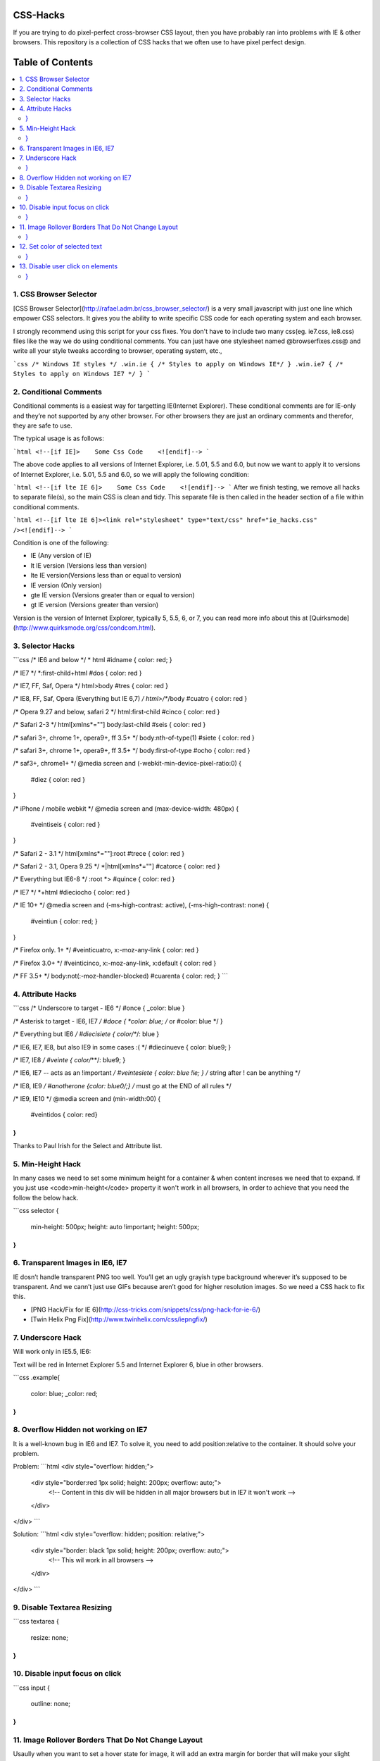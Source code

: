 CSS-Hacks
====================

If you are trying to do pixel-perfect cross-browser CSS layout, then you have probably ran into problems with IE & other browsers. 
This repository is a collection of CSS hacks that we often use to have pixel perfect design.

Table of Contents
====================

.. contents::
   :backlinks: none
   :local:

1. CSS Browser Selector
-----------------------

[CSS Browser Selector](http://rafael.adm.br/css_browser_selector/) is a very small javascript with just one line which empower CSS selectors. It gives you the ability to write specific CSS code for each operating system and each browser.

I strongly recommend using this script for your css fixes. You don't have to include two many css(eg. ie7.css, ie8.css) files like the way we do using conditional comments.
You can just have one stylesheet named @browserfixes.css@ and write all your style tweaks according to browser, operating system, etc.,

```css
/* Windows IE styles */
.win.ie { /* Styles to apply on Windows IE*/ }
.win.ie7 { /* Styles to apply on Windows IE7 */ }
```

2. Conditional Comments
-----------------------

Conditional comments is a easiest way for targetting IE(Internet Explorer). These conditional comments are for IE-only and they’re not supported by any other browser. For other browsers they are just an ordinary comments and therefor, they are safe to use.

The typical usage is as follows:

```html
<!--[if IE]>    Some Css Code    <![endif]-->
```

The above code applies to all versions of Internet Explorer, i.e. 5.01, 5.5 and 6.0, but now we want to apply it to versions of Internet Explorer, i.e. 5.01, 5.5 and 6.0, so we will apply the following condition:

```html
<!--[if lte IE 6]>    Some Css Code    <![endif]-->
```
After we finish testing, we remove all hacks to separate file(s), so the main CSS is clean and tidy. This separate file is then called in the header section of a file within conditional comments.

```html
<!--[if lte IE 6]><link rel="stylesheet" type="text/css" href="ie_hacks.css" /><![endif]-->
```

Condition is one of the following:

* IE (Any version of IE)
* lt IE version (Versions less than version)
* lte IE version(Versions less than or equal to version)
* IE version (Only version)
* gte IE version (Versions greater than or equal to version)
* gt IE version (Versions greater than version)

Version is the version of Internet Explorer, typically 5, 5.5, 6, or 7, you can read more info about this at [Quirksmode](http://www.quirksmode.org/css/condcom.html).


3. Selector Hacks
-----------------

```css
/* IE6 and below */
* html #idname  { color: red; }

/* IE7 */
*:first-child+html #dos { color: red }
 
/* IE7, FF, Saf, Opera  */
html>body #tres { color: red }
 
/* IE8, FF, Saf, Opera (Everything but IE 6,7) */
html>/**/body #cuatro { color: red }
 
/* Opera 9.27 and below, safari 2 */
html:first-child #cinco { color: red }
 
/* Safari 2-3 */
html[xmlns*=""] body:last-child #seis { color: red }
 
/* safari 3+, chrome 1+, opera9+, ff 3.5+ */
body:nth-of-type(1) #siete { color: red }
 
/* safari 3+, chrome 1+, opera9+, ff 3.5+ */
body:first-of-type #ocho {  color: red }
 
/* saf3+, chrome1+ */
@media screen and (-webkit-min-device-pixel-ratio:0) {
 #diez  { color: red  }
}
 
/* iPhone / mobile webkit */
@media screen and (max-device-width: 480px) {
 #veintiseis { color: red  }
}
 
/* Safari 2 - 3.1 */
html[xmlns*=""]:root #trece  { color: red  }
 
/* Safari 2 - 3.1, Opera 9.25 */
*|html[xmlns*=""] #catorce { color: red  }
 
/* Everything but IE6-8 */
:root *> #quince { color: red  }
 
/* IE7 */
*+html #dieciocho {  color: red }
 
/* IE 10+ */
@media screen and (-ms-high-contrast: active), (-ms-high-contrast: none) {
   #veintiun { color: red; }
}

/* Firefox only. 1+ */
#veinticuatro,  x:-moz-any-link  { color: red }
 
/* Firefox 3.0+ */
#veinticinco,  x:-moz-any-link, x:default  { color: red  }
 
/* FF 3.5+ */
body:not(:-moz-handler-blocked) #cuarenta { color: red; }
```

4. Attribute Hacks
------------------

```css
/* Underscore to target - IE6 */
#once { _color: blue }
 
/* Asterisk to target - IE6, IE7 */
#doce { *color: blue; /* or #color: blue */ }
 
/* Everything but IE6 */
#diecisiete { color/**/: blue }
 
/* IE6, IE7, IE8, but also IE9 in some cases :( */
#diecinueve { color: blue\9; }
 
/* IE7, IE8 */
#veinte { color/*\**/: blue\9; }
 
/* IE6, IE7 -- acts as an !important */
#veintesiete { color: blue !ie; } /* string after ! can be anything */
 
/* IE8, IE9 */
#anotherone  {color: blue\0/;} /* must go at the END of all rules */
 
/* IE9, IE10 */
@media screen and (min-width:0\0) {
    #veintidos { color: red}
}
```

Thanks to Paul Irish for the Select and Attribute list.

5. Min-Height Hack
------------------

In many cases we need to set some minimum height for a container & when content increses we need that to expand. If you just use <code>min-height</code> property it won't work in all browsers, In order to achieve that you need the follow the below hack.

```css
selector {
  min-height: 500px;
  height: auto !important;
  height: 500px;
}
```

6. Transparent Images in IE6, IE7
---------------------------------

IE dosn’t handle transparent PNG too well. You’ll get an ugly grayish type background wherever it’s supposed to be transparent. And we cann’t just use GIFs because aren’t good for higher resolution images. So we need a CSS hack to fix this.

* [PNG Hack/Fix for IE 6](http://css-tricks.com/snippets/css/png-hack-for-ie-6/)
* [Twin Helix Png Fix](http://www.twinhelix.com/css/iepngfix/)

7. Underscore Hack
------------------

Will work only in IE5.5, IE6:

Text will be red in Internet Explorer 5.5 and Internet Explorer 6, blue in other browsers.

```css
.example{
  color: blue;
  _color: red;
}
```

8. Overflow Hidden not working on IE7
-------------------------------------

It is a well-known bug in IE6 and IE7. To solve it, you need to add position:relative to the container. It should solve your problem.

Problem:
```html
<div style="overflow: hidden;">
  <div style="border:red 1px solid; height: 200px; overflow: auto;">
    <!-- Content in this div will be hidden in all major browsers but in IE7 it won't work  -->
  </div>
</div>
```

Solution:
```html
<div style="overflow: hidden; position: relative;">
  <div style="border: black 1px solid; height: 200px; overflow: auto;">
    <!-- This wil work in all browsers -->
  </div>
</div>
```

9. Disable Textarea Resizing
----------------------------

```css
textarea {
  resize: none;
}
```

10. Disable input focus on click
--------------------------------

```css
input {
  outline: none;
}
```

11. Image Rollover Borders That Do Not Change Layout
----------------------------------------------------

Usaully when you want to set a hover state for image, it will add an extra margin for border that will make your slight jumping of layout in some cases, Here is the technique to avoid such jumping on rollover.

```css
/* This technique rendering will be something like inner border */
#example-one a img, #example-one a { 
    border: none; 
    overflow: hidden; 
    float: left; 
}

#example-one a:hover { 
    border: 3px solid black; 
}

#example-one a:hover img { 
    margin: -3px;
}
```

12. Set color of selected text
------------------------------

```css
::selection {
    background: #ffb7b7; /* Safari */
}

::-moz-selection {
    background: #ffb7b7; /* Firefox */
}
```

13. Disable user click on elements
----------------------------------

```css
.example {
    pointer-events: none;
}
```

More to be updated, Stay tuned!
